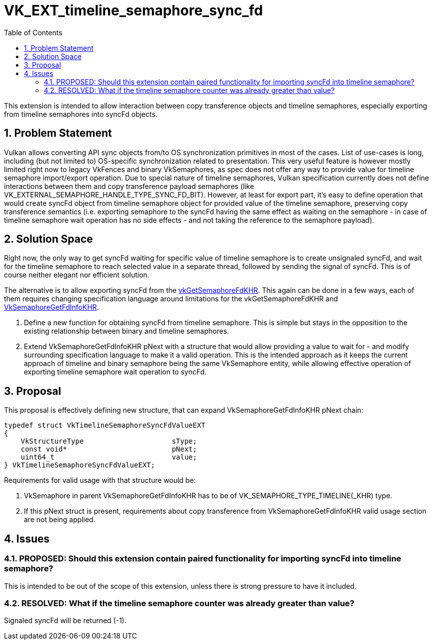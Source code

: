 // Copyright 2021-2024 The Khronos Group Inc.
//
// SPDX-License-Identifier: CC-BY-4.0

= VK_EXT_timeline_semaphore_sync_fd
:toc: left
:refpage: https://registry.khronos.org/vulkan/specs/1.3-extensions/man/html/
:sectnums:

This extension is intended to allow interaction between copy transference objects and timeline semaphores, especially exporting from timeline semaphores into syncFd objects.

== Problem Statement

Vulkan allows converting API sync objects from/to OS synchronization primitives in most of the cases. List of use-cases is long, including (but not limited to) OS-specific synchronization related to presentation.
This very useful feature is however mostly limited right now to legacy VkFences and binary VkSemaphores, as spec does not offer any way to provide value for timeline semaphore import/export operation.
Due to special nature of timeline semaphores, Vulkan specification currently does not define interactions between them and copy transference payload semaphores (like VK_EXTERNAL_SEMAPHORE_HANDLE_TYPE_SYNC_FD_BIT).
However, at least for export part, it's easy to define operation that would create syncFd object from timeline semaphore object for provided value of the timeline semaphore, preserving copy transference semantics
(i.e. exporting semaphore to the syncFd having the same effect as waiting on the semaphore - in case of timeline semaphore wait operation has no side effects - and not taking the reference to the semaphore payload).

== Solution Space

Right now, the only way to get syncFd waiting for specific value of timeline semaphore is to create unsignaled syncFd, and wait for the timeline semaphore to reach selected value in a separate thread, followed by sending the signal of syncFd.
This is of course neither elegant nor efficient solution.

The alternative is to allow exporting syncFd from the link:{refpage}vkGetSemaphoreFdKHR.html[vkGetSemaphoreFdKHR]. This again can be done in a few ways, each of them requires changing specification language around limitations for the vkGetSemaphoreFdKHR and link:{refpage}VkSemaphoreGetFdInfoKHR.html[VkSemaphoreGetFdInfoKHR].

 . Define a new function for obtaining syncFd from timeline semaphore. This is simple but stays in the opposition to the existing relationship between binary and timeline semaphores.
 . Extend VkSemaphoreGetFdInfoKHR pNext with a structure that would allow providing a value to wait for - and modify surrounding specification language to make it a valid operation. This is the intended approach as it keeps the current approach of timeline and binary semaphore being the same VkSemaphore entity, while allowing effective operation of exporting timeline semaphore wait operation to syncFd.

== Proposal

This proposal is effectively defining new structure, that can expand VkSemaphoreGetFdInfoKHR pNext chain:

[source,c]
----
typedef struct VkTimelineSemaphoreSyncFdValueEXT
{
    VkStructureType                     sType;
    const void*                         pNext;
    uint64_t                            value;
} VkTimelineSemaphoreSyncFdValueEXT;
----

Requirements for valid usage with that structure would be:

 . VkSemaphore in parent VkSemaphoreGetFdInfoKHR has to be of VK_SEMAPHORE_TYPE_TIMELINE(_KHR) type.
 . If this pNext struct is present, requirements about copy transference from VkSemaphoreGetFdInfoKHR valid usage section are not being applied.

== Issues

=== PROPOSED: Should this extension contain paired functionality for importing syncFd into timeline semaphore?

This is intended to be out of the scope of this extension, unless there is strong pressure to have it included.

=== RESOLVED: What if the timeline semaphore counter was already greater than value?

Signaled syncFd will be returned (-1).

